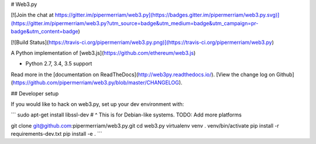 # Web3.py

[![Join the chat at https://gitter.im/pipermerriam/web3.py](https://badges.gitter.im/pipermerriam/web3.py.svg)](https://gitter.im/pipermerriam/web3.py?utm_source=badge&utm_medium=badge&utm_campaign=pr-badge&utm_content=badge)

[![Build Status](https://travis-ci.org/pipermerriam/web3.py.png)](https://travis-ci.org/pipermerriam/web3.py)


A Python implementation of [web3.js](https://github.com/ethereum/web3.js)

* Python 2.7, 3.4, 3.5 support

Read more in the [documentation on ReadTheDocs](http://web3py.readthedocs.io/). [View the change log on Github](https://github.com/pipermerriam/web3.py/blob/master/CHANGELOG).

## Developer setup

If you would like to hack on web3.py, set up your dev environment with:

```
sudo apt-get install libssl-dev
# ^ This is for Debian-like systems. TODO: Add more platforms

git clone git@github.com:pipermerriam/web3.py.git
cd web3.py
virtualenv venv
. venv/bin/activate
pip install -r requirements-dev.txt
pip install -e .
```


